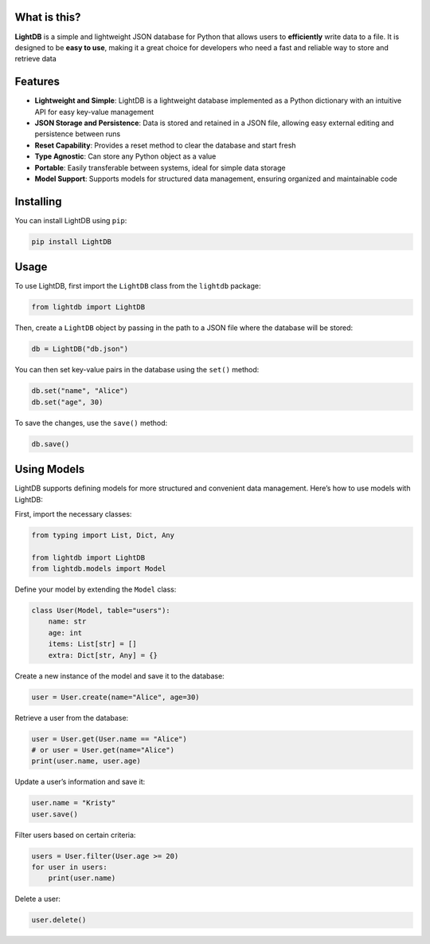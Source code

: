 What is this?
-------------

**LightDB** is a simple and lightweight JSON database for Python that allows users to **efficiently** write data to a file. It is designed to be **easy to use**, making it a great choice for developers who need a fast and reliable way to store and retrieve data


Features
--------

- **Lightweight and Simple**: LightDB is a lightweight database implemented as a Python dictionary with an intuitive API for easy key-value management
- **JSON Storage and Persistence**: Data is stored and retained in a JSON file, allowing easy external editing and persistence between runs
- **Reset Capability**: Provides a reset method to clear the database and start fresh
- **Type Agnostic**: Can store any Python object as a value
- **Portable**: Easily transferable between systems, ideal for simple data storage
- **Model Support**: Supports models for structured data management, ensuring organized and maintainable code


Installing
----------

You can install LightDB using ``pip``:

.. code-block:: bash

    pip install LightDB


Usage
-----

To use LightDB, first import the ``LightDB`` class from the ``lightdb`` package:

.. code-block:: python

    from lightdb import LightDB

Then, create a ``LightDB`` object by passing in the path to a JSON file where the database will be stored:

.. code-block:: python

    db = LightDB("db.json")

You can then set key-value pairs in the database using the ``set()`` method:

.. code-block:: python

    db.set("name", "Alice")
    db.set("age", 30)

To save the changes, use the ``save()`` method:

.. code-block:: python

    db.save()


Using Models
------------

LightDB supports defining models for more structured and convenient data management. Here’s how to use models with LightDB:

First, import the necessary classes:

.. code-block:: python

    from typing import List, Dict, Any

    from lightdb import LightDB
    from lightdb.models import Model

Define your model by extending the ``Model`` class:

.. code-block:: python

    class User(Model, table="users"):
        name: str
        age: int
        items: List[str] = []
        extra: Dict[str, Any] = {}

Create a new instance of the model and save it to the database:

.. code-block:: python

    user = User.create(name="Alice", age=30)

Retrieve a user from the database:

.. code-block:: python

    user = User.get(User.name == "Alice")
    # or user = User.get(name="Alice")
    print(user.name, user.age)

Update a user’s information and save it:

.. code-block:: python

    user.name = "Kristy"
    user.save()

Filter users based on certain criteria:

.. code-block:: python

    users = User.filter(User.age >= 20)
    for user in users:
        print(user.name)

Delete a user:

.. code-block:: python

    user.delete()
